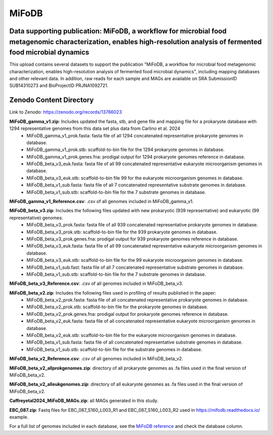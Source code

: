 MiFoDB
=======================================

Data supporting publication: MiFoDB, a workflow for microbial food metagenomic characterization, enables high-resolution analysis of fermented food microbial dynamics
+++++++++++++++

This upload contains several datasets to support the publication "MiFoDB, a workflow for microbial food metagenomic characterization, enables high-resolution analysis of fermented food microbial dynamics", including mapping databases and other relevant data. In addition, raw reads for each sample and MAGs are available on SRA SubmissionID SUB14310273 and BioProjectID PRJNA1092721.

Zenodo Content Directory
+++++++++++++++
Link to Zenodo: https://zenodo.org/records/13766023

**MiFoDB_gamma_v1.zip**: Includes updated the fasta, stb, and gene file and mapping file for a prokaryote database with 1294 representative genomes from this data set plus data from Carlino et al. 2024
 * MiFoDB_gamma_v1_prok.fasta: fasta file of all 1294 concatenated representative prokaryote genomes in database. 
 * MiFoDB_gamma_v1_prok.stb: scaffold-to-bin file for the 1294 prokaryote genomes in database.
 * MiFoDB_gamma_v1_prok.genes.fna: prodigal output for 1294 prokaryote genomes reference in database. 
 * MiFoDB_beta_v3_euk.fasta: fasta file of all 99 concatenated representative eukaryote microorganism genomes in database. 
 * MiFoDB_beta_v3_euk.stb: scaffold-to-bin file 99 for the eukaryote microorganism genomes in database.
 * MiFoDB_beta_v1_sub.fasta: fasta file of all 7 concatenated representative substrate genomes in database. 
 * MiFoDB_beta_v1_sub.stb: scaffold-to-bin file for the 7 substrate genomes in database. 

**MiFoDB_gamma_v1_Reference.csv**: .csv of all genomes included in MiFoDB_gamma_v1.

**MiFoDB_beta_v3.zip**: Includes the following files updated with new prokaryotic (939 representative) and eukaryotic (99 representative) genomes:
 * MiFoDB_beta_v3_prok.fasta: fasta file of all 939 concatenated representative prokaryote genomes in database. 
 * MiFoDB_beta_v3_prok.stb: scaffold-to-bin file for the 939 prokaryote genomes in database. 
 * MiFoDB_beta_v3_prok.genes.fna: prodigal output for 939 prokaryote genomes reference in database. 
 * MiFoDB_beta_v3_euk.fasta: fasta file of all 99 concatenated representative eukaryote microorganism genomes in database. 
 * MiFoDB_beta_v3_euk.stb: scaffold-to-bin file for the 99 eukaryote microorganism genomes in database.
 * MiFoDB_beta_v1_sub.fast: fasta file of all 7 concatenated representative substrate genomes in database. 
 * MiFoDB_beta_v1_sub.stb: scaffold-to-bin file for the 7 substrate genomes in database. 

**MiFoDB_beta_v3_Reference.csv**: .csv of all genomes included in MiFoDB_beta_v3.

**MiFoDB_beta_v2.zip**: Includes the following files used in profiling of results published in the paper:
 * MiFoDB_beta_v2_prok.fasta: fasta file of all concatenated representative prokaryote genomes in database. 
 * MiFoDB_beta_v2_prok.stb: scaffold-to-bin file for the prokaryote genomes in database.
 * MiFoDB_beta_v2_prok.genes.fna: prodigal output for prokaryote genomes reference in database.
 * MiFoDB_beta_v2_euk.fasta: fasta file of all concatenated representative eukaryote microorganism genomes in database. 
 * MiFoDB_beta_v2_euk.stb: scaffold-to-bin file for the eukaryote microorganism genomes in database. 
 * MiFoDB_beta_v1_sub.fasta: fasta file of all concatenated representative substrate genomes in database. 
 * MiFoDB_beta_v1_sub.stb: scaffold-to-bin file for the substrate genomes in database. 

**MiFoDB_beta_v2_Reference.csv**: .csv of all genomes included in MiFoDB_beta_v2.

**MiFoDB_beta_v2_allprokgenomes.zip**: directory of all prokaryote genomes as .fa files used in the final version of MiFoDB_beta_v2.

**MiFoDB_beta_v2_alleukgenomes.zip**: directory of all eukaryote genomes as .fa files used in the final version of MiFoDB_beta_v2.

**Caffreyetal2024_MiFoDB_MAGs.zip**: all MAGs generated in this study.

**EBC_087.zip**: Fastq files for EBC_087_S160_L003_R1 and EBC_087_S160_L003_R2 used in https://mifodb.readthedocs.io/ example.

For a full list of genomes included in each database, see the `MiFoDB reference <https://docs.google.com/spreadsheets/d/1PHRlb9YwKiwpVk8ChozBZbFYCA-VL3EXJTIPI-TI04A/edit?usp=sharing>`_ and check the database column. 


